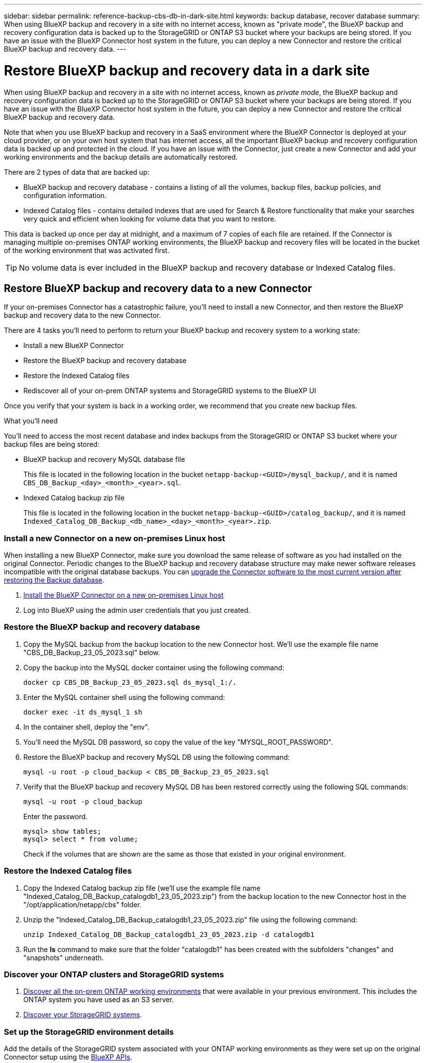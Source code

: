 ---
sidebar: sidebar
permalink: reference-backup-cbs-db-in-dark-site.html
keywords: backup database, recover database
summary: When using BlueXP backup and recovery in a site with no internet access, known as "private mode", the BlueXP backup and recovery configuration data is backed up to the StorageGRID or ONTAP S3 bucket where your backups are being stored. If you have an issue with the BlueXP Connector host system in the future, you can deploy a new Connector and restore the critical BlueXP backup and recovery data.
---

= Restore BlueXP backup and recovery data in a dark site
:hardbreaks:
:nofooter:
:icons: font
:linkattrs:
:imagesdir: ./media/

[.lead]
When using BlueXP backup and recovery in a site with no internet access, known as _private mode_, the BlueXP backup and recovery configuration data is backed up to the StorageGRID or ONTAP S3 bucket where your backups are being stored. If you have an issue with the BlueXP Connector host system in the future, you can deploy a new Connector and restore the critical BlueXP backup and recovery data.

Note that when you use BlueXP backup and recovery in a SaaS environment where the BlueXP Connector is deployed at your cloud provider, or on your own host system that has internet access, all the important BlueXP backup and recovery configuration data is backed up and protected in the cloud. If you have an issue with the Connector, just create a new Connector and add your working environments and the backup details are automatically restored.

There are 2 types of data that are backed up:

* BlueXP backup and recovery database - contains a listing of all the volumes, backup files, backup policies, and configuration information.
* Indexed Catalog files - contains detailed indexes that are used for Search & Restore functionality that make your searches very quick and efficient when looking for volume data that you want to restore.

This data is backed up once per day at midnight, and a maximum of 7 copies of each file are retained. If the Connector is managing multiple on-premises ONTAP working environments, the BlueXP backup and recovery files will be located in the bucket of the working environment that was activated first. 

TIP: No volume data is ever included in the BlueXP backup and recovery database or Indexed Catalog files.

== Restore BlueXP backup and recovery data to a new Connector

If your on-premises Connector has a catastrophic failure, you'll need to install a new Connector, and then restore the BlueXP backup and recovery data to the new Connector.

There are 4 tasks you'll need to perform to return your BlueXP backup and recovery system to a working state:

* Install a new BlueXP Connector
* Restore the BlueXP backup and recovery database
* Restore the Indexed Catalog files
* Rediscover all of your on-prem ONTAP systems and StorageGRID systems to the BlueXP UI

Once you verify that your system is back in a working order, we recommend that you create new backup files.

.What you'll need

You'll need to access the most recent database and index backups from the StorageGRID or ONTAP S3 bucket where your backup files are being stored:

* BlueXP backup and recovery MySQL database file
+
This file is located in the following location in the bucket `netapp-backup-<GUID>/mysql_backup/`, and it is named `CBS_DB_Backup_<day>_<month>_<year>.sql`.
* Indexed Catalog backup zip file
+
This file is located in the following location in the bucket `netapp-backup-<GUID>/catalog_backup/`, and it is named `Indexed_Catalog_DB_Backup_<db_name>_<day>_<month>_<year>.zip`.

=== Install a new Connector on a new on-premises Linux host

When installing a new BlueXP Connector, make sure you download the same release of software as you had installed on the original Connector. Periodic changes to the BlueXP backup and recovery database structure may make newer software releases incompatible with the original database backups. You can https://docs.netapp.com/us-en/bluexp-setup-admin/task-managing-connectors.html#upgrade-the-connector-on-prem-without-internet-access[upgrade the Connector software to the most current version after restoring the Backup database^].

. https://docs.netapp.com/us-en/bluexp-setup-admin/task-quick-start-private-mode.html[Install the BlueXP Connector on a new on-premises Linux host^]

. Log into BlueXP using the admin user credentials that you just created.

=== Restore the BlueXP backup and recovery database

. Copy the MySQL backup from the backup location to the new Connector host. We'll use the example file name "CBS_DB_Backup_23_05_2023.sql" below.

. Copy the backup into the MySQL docker container using the following command:
+
[source,cli]
docker cp CBS_DB_Backup_23_05_2023.sql ds_mysql_1:/.

. Enter the MySQL container shell using the following command:
+
[source,cli]
docker exec -it ds_mysql_1 sh

. In the container shell, deploy the "env".

. You'll need the MySQL DB password, so copy the value of the key "MYSQL_ROOT_PASSWORD".

. Restore the BlueXP backup and recovery MySQL DB using the following command:
+
[source,cli]
mysql -u root -p cloud_backup < CBS_DB_Backup_23_05_2023.sql

. Verify that the BlueXP backup and recovery MySQL DB has been restored correctly using the following SQL commands:
+
[source,cli]
mysql -u root -p cloud_backup
+
Enter the password.
+
[source,cli]
mysql> show tables;
mysql> select * from volume; 
+
Check if the volumes that are shown are the same as those that existed in your original environment.

=== Restore the Indexed Catalog files

. Copy the Indexed Catalog backup zip file (we'll use the example file name "Indexed_Catalog_DB_Backup_catalogdb1_23_05_2023.zip") from the backup location to the new Connector host in the "/opt/application/netapp/cbs" folder.

. Unzip the "Indexed_Catalog_DB_Backup_catalogdb1_23_05_2023.zip" file using the following command:
+
[source,cli]
unzip Indexed_Catalog_DB_Backup_catalogdb1_23_05_2023.zip -d catalogdb1

. Run the *ls* command to make sure that the folder "catalogdb1" has been created with the subfolders "changes" and "snapshots" underneath.

=== Discover your ONTAP clusters and StorageGRID systems

. https://docs.netapp.com/us-en/bluexp-ontap-onprem/task-discovering-ontap.html#discover-clusters-using-a-connector[Discover all the on-prem ONTAP working environments^] that were available in your previous environment. This includes the ONTAP system you have used as an S3 server.

. https://docs.netapp.com/us-en/bluexp-storagegrid/task-discover-storagegrid.html[Discover your StorageGRID systems^]. 

=== Set up the StorageGRID environment details

Add the details of the StorageGRID system associated with your ONTAP working environments as they were set up on the original Connector setup using the https://docs.netapp.com/us-en/bluexp-automation/index.html[BlueXP APIs^].

You'll need to perform these steps for each ONTAP system that is backing up data to StorageGRID.

. Extract the authorization token using the following oauth/token API.
+
[source,http]
curl 'http://10.193.192.202/oauth/token' -X POST -H 'User-Agent: Mozilla/5.0 (Macintosh; Intel Mac OS X 10.15; rv:100101 Firefox/108.0' -H 'Accept: application/json' -H 'Accept-Language: en-US,en;q=0.5' -H 'Accept-Encoding: gzip, deflate' -H 'Content-Type: application/json' -d '{"username":admin@netapp.com,"password":"Netapp@123","grant_type":"password"}
> '
+
This API will return a response like the following. You can retrieve the authorization token as shown below.
+
[source,text]
{"expires_in":21600,"access_token":"eyJhbGciOiJSUzI1NiIsInR5cCI6IkpXVCIsImtpZCI6IjJlMGFiZjRiIn0eyJzdWIiOiJvY2NtYXV0aHwxIiwiYXVkIjpbImh0dHBzOi8vYXBpLmNsb3VkLm5ldGFwcC5jb20iXSwiaHR0cDovL2Nsb3VkLm5ldGFwcC5jb20vZnVsbF9uYW1lIjoiYWRtaW4iLCJodHRwOi8vY2xvdWQubmV0YXBwLmNvbS9lbWFpbCI6ImFkbWluQG5ldGFwcC5jb20iLCJzY29wZSI6Im9wZW5pZCBwcm9maWxlIiwiaWF0IjoxNjcyNzM2MDIzLCJleHAiOjE2NzI3NTc2MjMsImlzcyI6Imh0dHA6Ly9vY2NtYXV0aDo4NDIwLyJ9CJtRpRDY23PokyLg1if67bmgnMcYxdCvBOY-ZUYWzhrWbbY_hqUH4T-114v_pNDsPyNDyWqHaKizThdjjHYHxm56vTz_Vdn4NqjaBDPwN9KAnC6Z88WA1cJ4WRQqj5ykODNDmrv5At_f9HHp0-xVMyHqywZ4nNFalMvAh4xESc5jfoKOZc-IOQdWm4F4LHpMzs4qFzCYthTuSKLYtqSTUrZB81-o-ipvrOqSo1iwIeHXZJJV-UsWun9daNgiYd_wX-4WWJViGEnDzzwOKfUoUoe1Fg3ch--7JFkFl-rrXDOjk1sUMumN3WHV9usp1PgBE5HAcJPrEBm0ValSZcUbiA"}

. Extract the Working Environment ID and the X-Agent-Id using the tenancy/external/resource API.
+
[source,http]
curl -X GET http://10.193.192.202/tenancy/external/resource?account=account-DARKSITE1 -H 'accept: application/json' -H 'authorization: Bearer eyJhbGciOiJSUzI1NiIsInR5cCI6IkpXVCIsImtpZCI6IjJlMGFiZjRiIn0eyJzdWIiOiJvY2NtYXV0aHwxIiwiYXVkIjpbImh0dHBzOi8vYXBpLmNsb3VkLm5ldGFwcC5jb20iXSwiaHR0cDovL2Nsb3VkLm5ldGFwcC5jb20vZnVsbF9uYW1lIjoiYWRtaW4iLCJodHRwOi8vY2xvdWQubmV0YXBwLmNvbS9lbWFpbCI6ImFkbWluQG5ldGFwcC5jb20iLCJzY29wZSI6Im9wZW5pZCBwcm9maWxlIiwiaWF0IjoxNjcyNzIyNzEzLCJleHAiOjE2NzI3NDQzMTMsImlzcyI6Imh0dHA6Ly9vY2NtYXV0aDo4NDIwLyJ9X_cQF8xttD0-S7sU2uph2cdu_kN-fLWpdJJX98HODwPpVUitLcxV28_sQhuopjWobozPelNISf7KvMqcoXc5kLDyX-yE0fH9gr4XgkdswjWcNvw2rRkFzjHpWrETgfqAMkZcAukV4DHuxogHWh6-DggB1NgPZT8A_szHinud5W0HJ9c4AaT0zC-sp81GaqMahPf0KcFVyjbBL4krOewgKHGFo_7ma_4mF39B1LCj7Vc2XvUd0wCaJvDMjwp19-KbZqmmBX9vDnYp7SSxC1hHJRDStcFgJLdJHtowweNH2829KsjEGBTTcBdO8SvIDtctNH_GAxwSgMT3zUfwaOimPw'
+
This API will return a response like the following. The value under the "resourceIdentifier" denotes the _WorkingEnvironment Id_ and the value under "agentId" denotes _x-agent-id_.
+
[source,text]
[{"resourceIdentifier":"OnPremWorkingEnvironment-pMtZND0M","resourceType":"ON_PREM","agentId":"vB_1xShPpBtUosjD7wfBlLIhqDgIPA0wclients","resourceClass":"ON_PREM","name":"CBSFAS8300-01-02","metadata":"{\"clusterUuid\": \"2cb6cb4b-dc07-11ec-9114-d039ea931e09\"}","workspaceIds":["workspace2wKYjTy9"],"agentIds":["vB_1xShPpBtUosjD7wfBlLIhqDgIPA0wclients"]}]

. Update the BlueXP backup and recovery database with the details of the StorageGRID system associated with the Working Environments. Make sure to enter the Fully Qualified Domain Name of the StorageGRID, as well as the Access-Key and Storage-Key as shown below:
+
[source,http]
curl -X POST 'http://10.193.192.202/account/account-DARKSITE1/providers/cloudmanager_cbs/api/v1/sg/credentials/working-environment/OnPremWorkingEnvironment-pMtZND0M' \
> --header 'authorization: Bearer eyJhbGciOiJSUzI1NiIsInR5cCI6IkpXVCIsImtpZCI6IjJlMGFiZjRiIn0eyJzdWIiOiJvY2NtYXV0aHwxIiwiYXVkIjpbImh0dHBzOi8vYXBpLmNsb3VkLm5ldGFwcC5jb20iXSwiaHR0cDovL2Nsb3VkLm5ldGFwcC5jb20vZnVsbF9uYW1lIjoiYWRtaW4iLCJodHRwOi8vY2xvdWQubmV0YXBwLmNvbS9lbWFpbCI6ImFkbWluQG5ldGFwcC5jb20iLCJzY29wZSI6Im9wZW5pZCBwcm9maWxlIiwiaWF0IjoxNjcyNzIyNzEzLCJleHAiOjE2NzI3NDQzMTMsImlzcyI6Imh0dHA6Ly9vY2NtYXV0aDo4NDIwLyJ9X_cQF8xttD0-S7sU2uph2cdu_kN-fLWpdJJX98HODwPpVUitLcxV28_sQhuopjWobozPelNISf7KvMqcoXc5kLDyX-yE0fH9gr4XgkdswjWcNvw2rRkFzjHpWrETgfqAMkZcAukV4DHuxogHWh6-DggB1NgPZT8A_szHinud5W0HJ9c4AaT0zC-sp81GaqMahPf0KcFVyjbBL4krOewgKHGFo_7ma_4mF39B1LCj7Vc2XvUd0wCaJvDMjwp19-KbZqmmBX9vDnYp7SSxC1hHJRDStcFgJLdJHtowweNH2829KsjEGBTTcBdO8SvIDtctNH_GAxwSgMT3zUfwaOimPw' \
> --header 'x-agent-id: vB_1xShPpBtUosjD7wfBlLIhqDgIPA0wclients' \
> -d '
> { "storage-server" : "sr630ip15.rtp.eng.netapp.com:10443", "access-key": "2ZMYOAVAS5E70MCNH9", "secret-password": "uk/6ikd4LjlXQOFnzSzP/T0zR4ZQlG0w1xgWsB" }'

=== Verify BlueXP backup and recovery settings

. Select each ONTAP working environment and click *View Backups* next to the Backup and recovery service in the right-panel.
+
You should be able to see all the backups that have been created for your volumes.

. From the Restore Dashboard, under the Search & Restore section, click *Indexing Settings*.
+
Make sure that the working environments which had Indexed Cataloging enabled previously remain enabled.

. From the Search & Restore page, run a few catalog searches to confirm that the Indexed Catalog restore has been completed successfully.